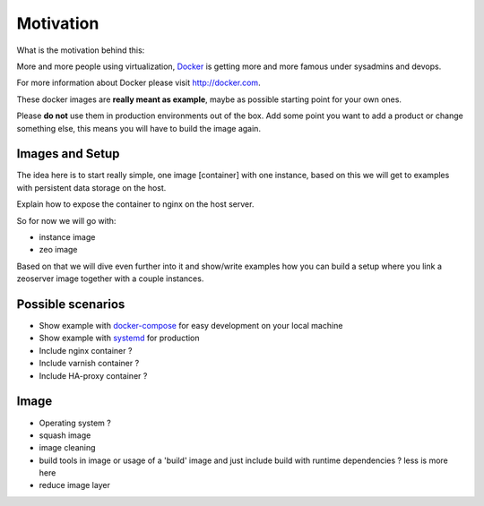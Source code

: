 Motivation
==========

What is the motivation behind this:

More and more people using virtualization, `Docker <http://docker.com>`_ is getting more and more famous under sysadmins and devops.

For more information about Docker please visit http://docker.com.

These docker images are **really meant as example**, maybe as possible starting point for your own ones.

Please **do not** use them in production environments out of the box. Add some point you want to add a product or change something else, this means you will have to build the image again.

Images and Setup
----------------

The idea here is to start really simple, one image [container] with one instance, based on this we will get to examples with persistent data storage on the host.

Explain how to expose the container to nginx on the host server. 

So for now we will go with:

- instance image
- zeo image

Based on that we will dive even further into it and show/write examples how you can build a setup where you link a zeoserver image together with a couple instances.


Possible scenarios 
------------------

- Show example with `docker-compose <http://docs.docker.com/compose/install/>`_ for easy development on your local machine

- Show example with `systemd <https://en.wikipedia.org/wiki/Systemd/>`_  for production 

- Include nginx container ?

- Include varnish container ?

- Include HA-proxy container ?

Image
-----

- Operating system ?
- squash image
- image cleaning
- build tools in image or usage of a 'build' image and just include build with runtime dependencies ? less is more here
- reduce image layer




